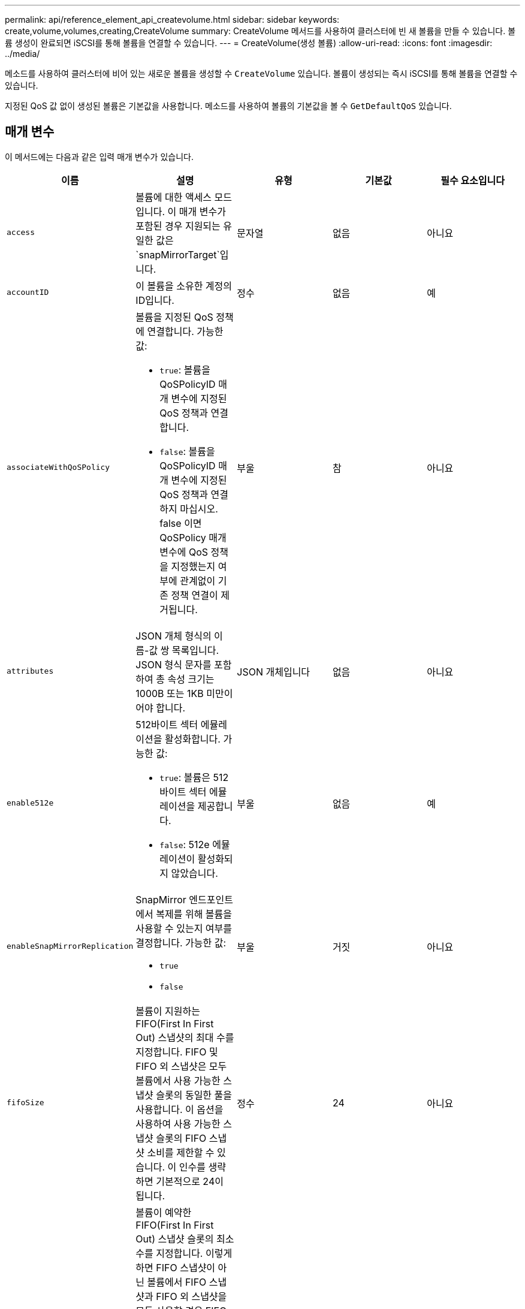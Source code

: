 ---
permalink: api/reference_element_api_createvolume.html 
sidebar: sidebar 
keywords: create,volume,volumes,creating,CreateVolume 
summary: CreateVolume 메서드를 사용하여 클러스터에 빈 새 볼륨을 만들 수 있습니다. 볼륨 생성이 완료되면 iSCSI를 통해 볼륨을 연결할 수 있습니다. 
---
= CreateVolume(생성 볼륨)
:allow-uri-read: 
:icons: font
:imagesdir: ../media/


[role="lead"]
메소드를 사용하여 클러스터에 비어 있는 새로운 볼륨을 생성할 수 `CreateVolume` 있습니다. 볼륨이 생성되는 즉시 iSCSI를 통해 볼륨을 연결할 수 있습니다.

지정된 QoS 값 없이 생성된 볼륨은 기본값을 사용합니다. 메소드를 사용하여 볼륨의 기본값을 볼 수 `GetDefaultQoS` 있습니다.



== 매개 변수

이 메서드에는 다음과 같은 입력 매개 변수가 있습니다.

|===
| 이름 | 설명 | 유형 | 기본값 | 필수 요소입니다 


| `access` | 볼륨에 대한 액세스 모드입니다. 이 매개 변수가 포함된 경우 지원되는 유일한 값은 `snapMirrorTarget`입니다. | 문자열 | 없음 | 아니요 


| `accountID` | 이 볼륨을 소유한 계정의 ID입니다. | 정수 | 없음 | 예 


| `associateWithQoSPolicy`  a| 
볼륨을 지정된 QoS 정책에 연결합니다. 가능한 값:

* `true`: 볼륨을 QoSPolicyID 매개 변수에 지정된 QoS 정책과 연결합니다.
* `false`: 볼륨을 QoSPolicyID 매개 변수에 지정된 QoS 정책과 연결하지 마십시오. false 이면 QoSPolicy 매개 변수에 QoS 정책을 지정했는지 여부에 관계없이 기존 정책 연결이 제거됩니다.

| 부울 | 참 | 아니요 


| `attributes` | JSON 개체 형식의 이름-값 쌍 목록입니다. JSON 형식 문자를 포함하여 총 속성 크기는 1000B 또는 1KB 미만이어야 합니다. | JSON 개체입니다 | 없음 | 아니요 


| `enable512e`  a| 
512바이트 섹터 에뮬레이션을 활성화합니다. 가능한 값:

* `true`: 볼륨은 512바이트 섹터 에뮬레이션을 제공합니다.
* `false`: 512e 에뮬레이션이 활성화되지 않았습니다.

| 부울 | 없음 | 예 


| `enableSnapMirrorReplication`  a| 
SnapMirror 엔드포인트에서 복제를 위해 볼륨을 사용할 수 있는지 여부를 결정합니다. 가능한 값:

* `true`
* `false`

| 부울 | 거짓 | 아니요 


| `fifoSize` | 볼륨이 지원하는 FIFO(First In First Out) 스냅샷의 최대 수를 지정합니다. FIFO 및 FIFO 외 스냅샷은 모두 볼륨에서 사용 가능한 스냅샷 슬롯의 동일한 풀을 사용합니다. 이 옵션을 사용하여 사용 가능한 스냅샷 슬롯의 FIFO 스냅샷 소비를 제한할 수 있습니다. 이 인수를 생략하면 기본적으로 24이 됩니다. | 정수 | 24 | 아니요 


| `minFifoSize` | 볼륨이 예약한 FIFO(First In First Out) 스냅샷 슬롯의 최소 수를 지정합니다. 이렇게 하면 FIFO 스냅샷이 아닌 볼륨에서 FIFO 스냅샷과 FIFO 외 스냅샷을 모두 사용할 경우 FIFO 슬롯이 너무 많이 사용되지 않습니다. 또한 적어도 여러 FIFO 스냅샷을 항상 사용할 수 있도록 합니다. FIFO 및 비 FIFO 스냅샷은 동일한 풀을 공유하므로 은 `minFifoSize` 가능한 비 FIFO 스냅샷의 총 수를 동일한 양만큼 줄입니다. 이 인수를 생략하면 기본적으로 0이 됩니다. | 정수 | 0 | 아니요 


| `name` | 볼륨 액세스 그룹의 이름입니다(사용자가 지정할 수 있음). 고유하지 않아도 되지만 권장됨. 길이는 1-64자여야 합니다. | 문자열 | 없음 | 예 


| `qos`  a| 
이 볼륨에 대한 초기 서비스 품질 설정. 기본값이 지정되지 않은 경우 사용됩니다. 가능한 값:

* `minIOPS`
* `maxIOPS`
* `burstIOPS`

| QoS 개체 | 없음 | 아니요 


| `qosPolicyID` | QoS 설정을 지정된 볼륨에 적용해야 하는 정책의 ID입니다. 이 매개 변수는 매개 변수와 함께 사용할 수 `qos` 없습니다. | 정수 | 없음 | 아니요 


| `totalSize` | 볼륨의 총 크기(바이트)입니다. 크기는 가장 가까운 메가바이트 단위로 반올림됩니다. | 정수 | 없음 | 예 
|===


== 반환 값

이 메서드의 반환 값은 다음과 같습니다.

|===


| 이름 | 설명 | 유형 


 a| 
볼륨
 a| 
새로 생성된 볼륨에 대한 정보가 포함된 객체입니다.
 a| 
xref:reference_element_api_volume.adoc[볼륨]



 a| 
볼륨 ID
 a| 
새로 생성된 볼륨의 볼륨 ID입니다.
 a| 
정수



 a| 
곡선
 a| 
곡선은 키 값 쌍의 집합입니다. 키는 입출력 크기(바이트)입니다. 이 값은 특정 입출력 크기에서 IOP를 수행하는 비용을 나타냅니다. 곡선은 100 IOPS로 설정된 4096바이트 작업을 기준으로 계산됩니다.
 a| 
JSON 개체입니다

|===


== 요청 예

이 메서드에 대한 요청은 다음 예제와 비슷합니다.

[listing]
----
{
   "method": "CreateVolume",
   "params": {
      "name": "mysqldata",
      "accountID": 1,
      "totalSize": 107374182400,
      "enable512e": false,
      "attributes": {
         "name1": "value1",
         "name2": "value2",
         "name3": "value3"
      },
      "qos": {
         "minIOPS": 50,
         "maxIOPS": 500,
         "burstIOPS": 1500,
         "burstTime": 60
      }
   },
   "id": 1
}
----


== 응답 예

이 메서드는 다음 예제와 유사한 응답을 반환합니다.

[listing]
----
{
    "id": 1,
    "result": {
        "curve": {
            "4096": 100,
            "8192": 160,
            "16384": 270,
            "32768": 500,
            "65536": 1000,
            "131072": 1950,
            "262144": 3900,
            "524288": 7600,
            "1048576": 15000
        },
        "volume": {
            "access": "readWrite",
            "accountID": 1,
            "attributes": {
                "name1": "value1",
                "name2": "value2",
                "name3": "value3"
            },
            "blockSize": 4096,
            "createTime": "2016-03-31T22:20:22Z",
            "deleteTime": "",
            "enable512e": false,
            "iqn": "iqn.2010-01.com.solidfire:mysqldata.677",
            "name": "mysqldata",
            "purgeTime": "",
            "qos": {
                "burstIOPS": 1500,
                "burstTime": 60,
                "curve": {
                    "4096": 100,
                    "8192": 160,
                    "16384": 270,
                    "32768": 500,
                    "65536": 1000,
                    "131072": 1950,
                    "262144": 3900,
                    "524288": 7600,
                    "1048576": 15000
                },
                "maxIOPS": 500,
                "minIOPS": 50
            },
            "scsiEUIDeviceID": "6a796179000002a5f47acc0100000000",
            "scsiNAADeviceID": "6f47acc1000000006a796179000002a5",
            "sliceCount": 0,
            "status": "active",
            "totalSize": 107374182400,
            "virtualVolumeID": null,
            "volumeAccessGroups": [],
            "volumeID": 677,
            "volumePairs": []
        },
        "volumeID": 677
    }
}
----


== 버전 이후 새로운 기능

9.6



== 자세한 내용을 확인하십시오

xref:reference_element_api_getdefaultqos.adoc[GetDefaultQoS를 참조하십시오]
